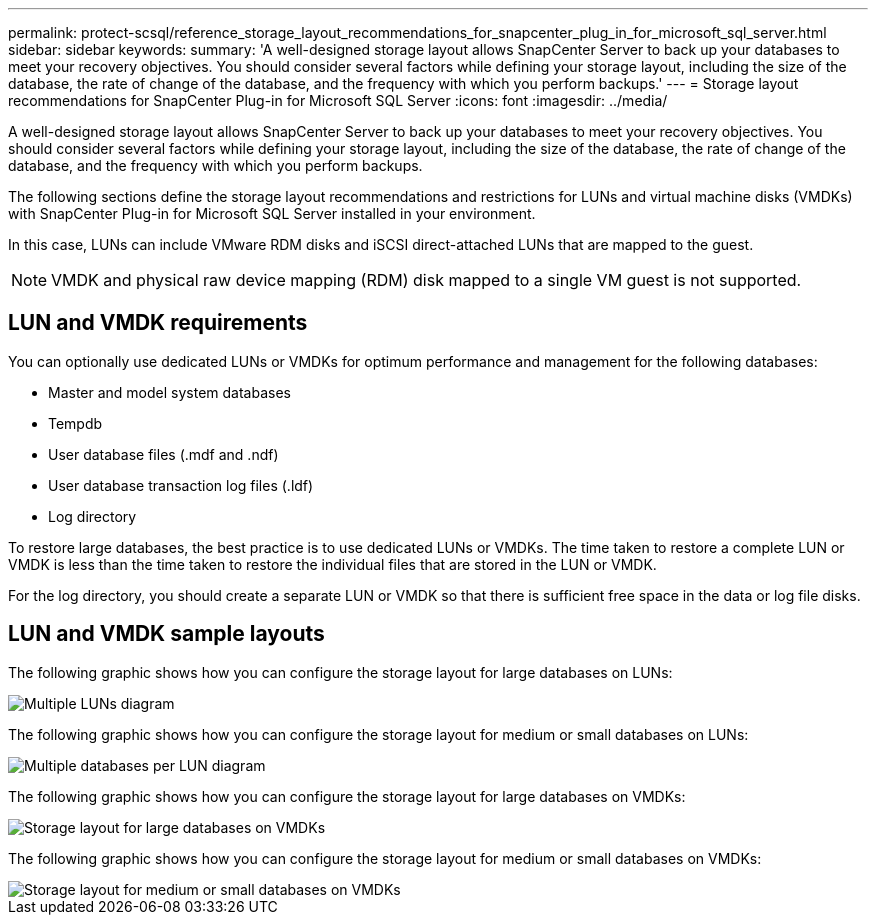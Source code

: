 ---
permalink: protect-scsql/reference_storage_layout_recommendations_for_snapcenter_plug_in_for_microsoft_sql_server.html
sidebar: sidebar
keywords: 
summary: 'A well-designed storage layout allows SnapCenter Server to back up your databases to meet your recovery objectives. You should consider several factors while defining your storage layout, including the size of the database, the rate of change of the database, and the frequency with which you perform backups.'
---
= Storage layout recommendations for SnapCenter Plug-in for Microsoft SQL Server
:icons: font
:imagesdir: ../media/

[.lead]
A well-designed storage layout allows SnapCenter Server to back up your databases to meet your recovery objectives. You should consider several factors while defining your storage layout, including the size of the database, the rate of change of the database, and the frequency with which you perform backups.

The following sections define the storage layout recommendations and restrictions for LUNs and virtual machine disks (VMDKs) with SnapCenter Plug-in for Microsoft SQL Server installed in your environment.

In this case, LUNs can include VMware RDM disks and iSCSI direct-attached LUNs that are mapped to the guest.

NOTE: VMDK and physical raw device mapping (RDM) disk mapped to a single VM guest is not supported.

== LUN and VMDK requirements

You can optionally use dedicated LUNs or VMDKs for optimum performance and management for the following databases:

* Master and model system databases
* Tempdb
* User database files (.mdf and .ndf)
* User database transaction log files (.ldf)
* Log directory

To restore large databases, the best practice is to use dedicated LUNs or VMDKs. The time taken to restore a complete LUN or VMDK is less than the time taken to restore the individual files that are stored in the LUN or VMDK.

For the log directory, you should create a separate LUN or VMDK so that there is sufficient free space in the data or log file disks.

== LUN and VMDK sample layouts

The following graphic shows how you can configure the storage layout for large databases on LUNs:

image::../media/smsql_storage_layout_mult_vols_snapcenter.gif[Multiple LUNs diagram]

The following graphic shows how you can configure the storage layout for medium or small databases on LUNs:

image::../media/smsql_storage_layout_mult_dbs_luns_snapcenter.gif[Multiple databases per LUN diagram]

The following graphic shows how you can configure the storage layout for large databases on VMDKs:

image::../media/smsql_storage_layout_large_dbs_vmdk.gif[Storage layout for large databases on VMDKs]

The following graphic shows how you can configure the storage layout for medium or small databases on VMDKs:

image::../media/smsql_storage_layout_med_small_dbs_vmdk.gif[Storage layout for medium or small databases on VMDKs]
